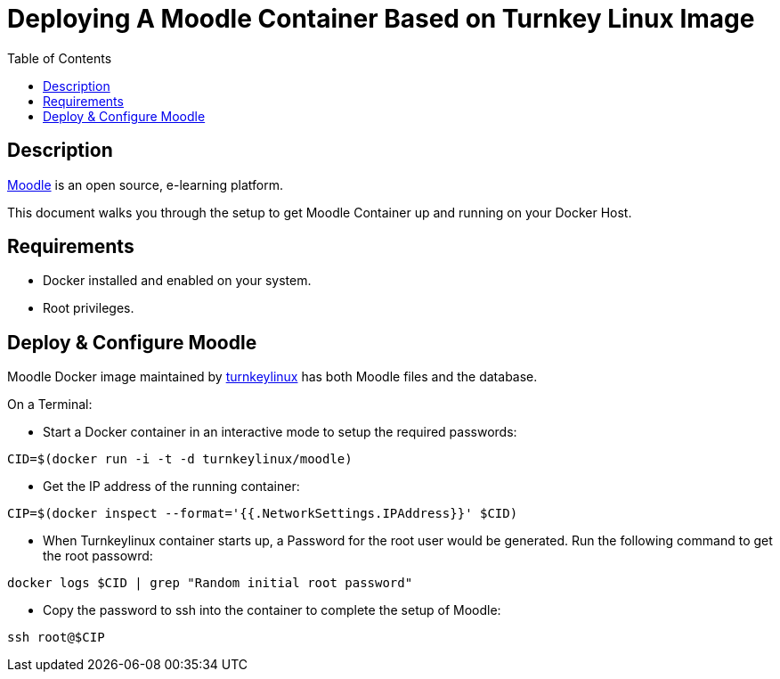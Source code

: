 :toc:
:toclevels: 6

= Deploying A Moodle Container Based on Turnkey Linux Image

toc::[]

== Description

https://moodle.org/[Moodle] is an open source, e-learning platform.

This document walks you through the setup to get Moodle Container up and running on your Docker Host.

== Requirements

* Docker installed and enabled on your system.
* Root privileges.

== Deploy & Configure Moodle

Moodle Docker image maintained by https://hub.docker.com/r/turnkeylinux/moodle[turnkeylinux] has both Moodle files and the database.

On a Terminal:

- Start a Docker container in an interactive mode to setup the required passwords:

`CID=$(docker run -i -t -d turnkeylinux/moodle)`

- Get the IP address of the running container:

`CIP=$(docker inspect --format='{{.NetworkSettings.IPAddress}}' $CID)`

- When Turnkeylinux container starts up, a Password for the root user would be generated. Run the following command to get the root passowrd:

`docker logs $CID | grep "Random initial root password"`

- Copy the password to ssh into the container to complete the setup of Moodle:

`ssh root@$CIP`
